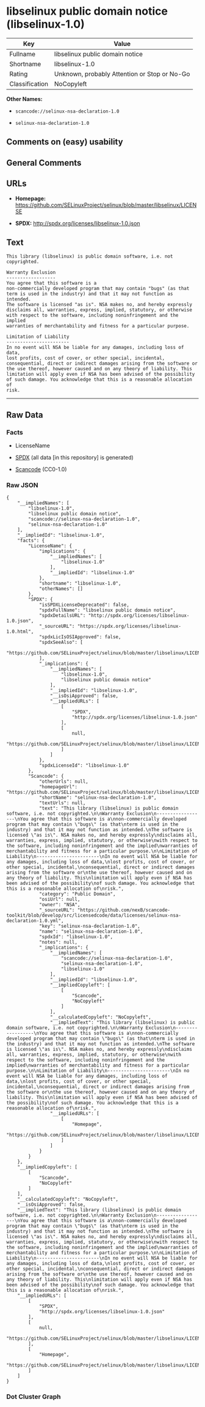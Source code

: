 * libselinux public domain notice (libselinux-1.0)
| Key            | Value                                        |
|----------------+----------------------------------------------|
| Fullname       | libselinux public domain notice              |
| Shortname      | libselinux-1.0                               |
| Rating         | Unknown, probably Attention or Stop or No-Go |
| Classification | NoCopyleft                                   |

*Other Names:*

- =scancode://selinux-nsa-declaration-1.0=

- =selinux-nsa-declaration-1.0=

** Comments on (easy) usability

** General Comments

** URLs

- *Homepage:*
  https://github.com/SELinuxProject/selinux/blob/master/libselinux/LICENSE

- *SPDX:* http://spdx.org/licenses/libselinux-1.0.json

** Text
#+BEGIN_EXAMPLE
  This library (libselinux) is public domain software, i.e. not copyrighted.

  Warranty Exclusion
  ------------------
  You agree that this software is a
  non-commercially developed program that may contain "bugs" (as that
  term is used in the industry) and that it may not function as intended.
  The software is licensed "as is". NSA makes no, and hereby expressly
  disclaims all, warranties, express, implied, statutory, or otherwise
  with respect to the software, including noninfringement and the implied
  warranties of merchantability and fitness for a particular purpose.

  Limitation of Liability
  -----------------------
  In no event will NSA be liable for any damages, including loss of data,
  lost profits, cost of cover, or other special, incidental,
  consequential, direct or indirect damages arising from the software or
  the use thereof, however caused and on any theory of liability. This
  limitation will apply even if NSA has been advised of the possibility
  of such damage. You acknowledge that this is a reasonable allocation of
  risk.
#+END_EXAMPLE

--------------

** Raw Data
*** Facts

- LicenseName

- [[https://spdx.org/licenses/libselinux-1.0.html][SPDX]] (all data [in
  this repository] is generated)

- [[https://github.com/nexB/scancode-toolkit/blob/develop/src/licensedcode/data/licenses/selinux-nsa-declaration-1.0.yml][Scancode]]
  (CC0-1.0)

*** Raw JSON
#+BEGIN_EXAMPLE
  {
      "__impliedNames": [
          "libselinux-1.0",
          "libselinux public domain notice",
          "scancode://selinux-nsa-declaration-1.0",
          "selinux-nsa-declaration-1.0"
      ],
      "__impliedId": "libselinux-1.0",
      "facts": {
          "LicenseName": {
              "implications": {
                  "__impliedNames": [
                      "libselinux-1.0"
                  ],
                  "__impliedId": "libselinux-1.0"
              },
              "shortname": "libselinux-1.0",
              "otherNames": []
          },
          "SPDX": {
              "isSPDXLicenseDeprecated": false,
              "spdxFullName": "libselinux public domain notice",
              "spdxDetailsURL": "http://spdx.org/licenses/libselinux-1.0.json",
              "_sourceURL": "https://spdx.org/licenses/libselinux-1.0.html",
              "spdxLicIsOSIApproved": false,
              "spdxSeeAlso": [
                  "https://github.com/SELinuxProject/selinux/blob/master/libselinux/LICENSE"
              ],
              "_implications": {
                  "__impliedNames": [
                      "libselinux-1.0",
                      "libselinux public domain notice"
                  ],
                  "__impliedId": "libselinux-1.0",
                  "__isOsiApproved": false,
                  "__impliedURLs": [
                      [
                          "SPDX",
                          "http://spdx.org/licenses/libselinux-1.0.json"
                      ],
                      [
                          null,
                          "https://github.com/SELinuxProject/selinux/blob/master/libselinux/LICENSE"
                      ]
                  ]
              },
              "spdxLicenseId": "libselinux-1.0"
          },
          "Scancode": {
              "otherUrls": null,
              "homepageUrl": "https://github.com/SELinuxProject/selinux/blob/master/libselinux/LICENSE",
              "shortName": "selinux-nsa-declaration-1.0",
              "textUrls": null,
              "text": "This library (libselinux) is public domain software, i.e. not copyrighted.\n\nWarranty Exclusion\n------------------\nYou agree that this software is a\nnon-commercially developed program that may contain \"bugs\" (as that\nterm is used in the industry) and that it may not function as intended.\nThe software is licensed \"as is\". NSA makes no, and hereby expressly\ndisclaims all, warranties, express, implied, statutory, or otherwise\nwith respect to the software, including noninfringement and the implied\nwarranties of merchantability and fitness for a particular purpose.\n\nLimitation of Liability\n-----------------------\nIn no event will NSA be liable for any damages, including loss of data,\nlost profits, cost of cover, or other special, incidental,\nconsequential, direct or indirect damages arising from the software or\nthe use thereof, however caused and on any theory of liability. This\nlimitation will apply even if NSA has been advised of the possibility\nof such damage. You acknowledge that this is a reasonable allocation of\nrisk.",
              "category": "Public Domain",
              "osiUrl": null,
              "owner": "NSA",
              "_sourceURL": "https://github.com/nexB/scancode-toolkit/blob/develop/src/licensedcode/data/licenses/selinux-nsa-declaration-1.0.yml",
              "key": "selinux-nsa-declaration-1.0",
              "name": "selinux-nsa-declaration-1.0",
              "spdxId": "libselinux-1.0",
              "notes": null,
              "_implications": {
                  "__impliedNames": [
                      "scancode://selinux-nsa-declaration-1.0",
                      "selinux-nsa-declaration-1.0",
                      "libselinux-1.0"
                  ],
                  "__impliedId": "libselinux-1.0",
                  "__impliedCopyleft": [
                      [
                          "Scancode",
                          "NoCopyleft"
                      ]
                  ],
                  "__calculatedCopyleft": "NoCopyleft",
                  "__impliedText": "This library (libselinux) is public domain software, i.e. not copyrighted.\n\nWarranty Exclusion\n------------------\nYou agree that this software is a\nnon-commercially developed program that may contain \"bugs\" (as that\nterm is used in the industry) and that it may not function as intended.\nThe software is licensed \"as is\". NSA makes no, and hereby expressly\ndisclaims all, warranties, express, implied, statutory, or otherwise\nwith respect to the software, including noninfringement and the implied\nwarranties of merchantability and fitness for a particular purpose.\n\nLimitation of Liability\n-----------------------\nIn no event will NSA be liable for any damages, including loss of data,\nlost profits, cost of cover, or other special, incidental,\nconsequential, direct or indirect damages arising from the software or\nthe use thereof, however caused and on any theory of liability. This\nlimitation will apply even if NSA has been advised of the possibility\nof such damage. You acknowledge that this is a reasonable allocation of\nrisk.",
                  "__impliedURLs": [
                      [
                          "Homepage",
                          "https://github.com/SELinuxProject/selinux/blob/master/libselinux/LICENSE"
                      ]
                  ]
              }
          }
      },
      "__impliedCopyleft": [
          [
              "Scancode",
              "NoCopyleft"
          ]
      ],
      "__calculatedCopyleft": "NoCopyleft",
      "__isOsiApproved": false,
      "__impliedText": "This library (libselinux) is public domain software, i.e. not copyrighted.\n\nWarranty Exclusion\n------------------\nYou agree that this software is a\nnon-commercially developed program that may contain \"bugs\" (as that\nterm is used in the industry) and that it may not function as intended.\nThe software is licensed \"as is\". NSA makes no, and hereby expressly\ndisclaims all, warranties, express, implied, statutory, or otherwise\nwith respect to the software, including noninfringement and the implied\nwarranties of merchantability and fitness for a particular purpose.\n\nLimitation of Liability\n-----------------------\nIn no event will NSA be liable for any damages, including loss of data,\nlost profits, cost of cover, or other special, incidental,\nconsequential, direct or indirect damages arising from the software or\nthe use thereof, however caused and on any theory of liability. This\nlimitation will apply even if NSA has been advised of the possibility\nof such damage. You acknowledge that this is a reasonable allocation of\nrisk.",
      "__impliedURLs": [
          [
              "SPDX",
              "http://spdx.org/licenses/libselinux-1.0.json"
          ],
          [
              null,
              "https://github.com/SELinuxProject/selinux/blob/master/libselinux/LICENSE"
          ],
          [
              "Homepage",
              "https://github.com/SELinuxProject/selinux/blob/master/libselinux/LICENSE"
          ]
      ]
  }
#+END_EXAMPLE

*** Dot Cluster Graph
[[../dot/libselinux-1.0.svg]]
